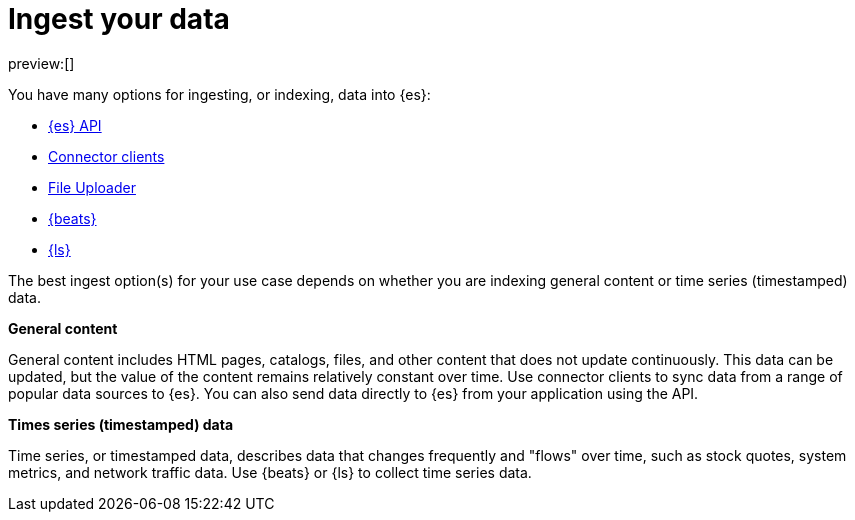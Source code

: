[[ingest-your-data]]
= Ingest your data

:description: Add data to your {es} project.
:keywords: serverless, elasticsearch, ingest, overview

preview:[]

You have many options for ingesting, or indexing, data into {es}:

* <<ingest-data-through-api,{es} API>>
* <<ingest-data-through-integrations-connector-client,Connector clients>>
* <<ingest-data-file-upload,File Uploader>>
* <<ingest-data-through-beats,{beats}>>
* <<ingest-data-through-logstash,{ls}>>

The best ingest option(s) for your use case depends on whether you are indexing general content or time series (timestamped) data.

**General content**

General content includes HTML pages, catalogs, files, and other content that does not update continuously.
This data can be updated, but the value of the content remains relatively constant over time.
Use connector clients to sync data from a range of popular data sources to {es}.
You can also send data directly to {es} from your application using the API.

**Times series (timestamped) data**

Time series, or timestamped data, describes data that changes frequently and "flows" over time, such as stock quotes, system metrics, and network traffic data.
Use {beats} or {ls} to collect time series data.
